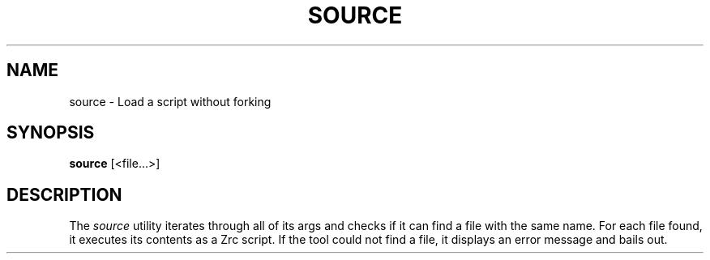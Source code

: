.TH SOURCE 1
.SH NAME
source \- Load a script without forking
.SH SYNOPSIS
.B source
[<file...>]
.SH DESCRIPTION
The
.I source
utility iterates through all of its args and checks if it can find a file with the same name. For each file found, it executes its contents as a Zrc script. If the tool could not find a file, it displays an error message and bails out.
